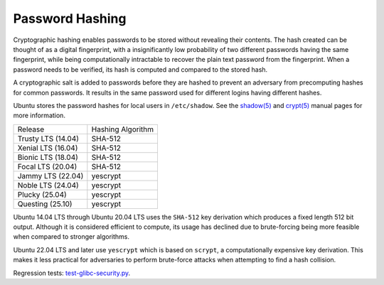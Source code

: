 Password Hashing
-----------------

Cryptographic hashing enables passwords to be stored without revealing their contents. The hash created can be thought of as a digital fingerprint, with a insignificantly low probability of two different passwords having the same fingerprint, while being computationally intractable to recover the plain text password from the fingerprint. When a password needs to be verified, its hash is computed and compared to the stored hash.

A cryptographic salt is added to passwords before they are hashed to prevent an adversary from precomputing hashes for common passwords. It results in the same password used for different logins having different hashes.

Ubuntu stores the password hashes for local users in ``/etc/shadow``. See the `shadow(5) <https://manpages.ubuntu.com/manpages/en/man5/shadow.5.html>`_ and `crypt(5) <https://manpages.ubuntu.com/manpages/en/man5/crypt.5.html>`_ manual pages for more information.


.. list-table::

   * - Release
     - Hashing Algorithm
   * - Trusty LTS (14.04)
     - SHA-512
   * - Xenial LTS (16.04)
     - SHA-512
   * - Bionic LTS (18.04)
     - SHA-512
   * - Focal LTS (20.04)
     - SHA-512
   * - Jammy LTS (22.04)
     - yescrypt
   * - Noble LTS (24.04)
     - yescrypt
   * - Plucky (25.04)
     - yescrypt
   * - Questing (25.10)
     - yescrypt

Ubuntu 14.04 LTS through Ubuntu 20.04 LTS uses the ``SHA-512`` key derivation which produces a fixed length 512 bit output. Although it is considered efficient to compute, its usage has declined due to brute-forcing being more feasible when compared to stronger algorithms.

Ubuntu 22.04 LTS and later use ``yescrypt`` which is based on ``scrypt``, a computationally expensive key derivation. This makes it less practical for adversaries to perform brute-force attacks when attempting to find a hash collision.

Regression tests: `test-glibc-security.py <https://git.launchpad.net/qa-regression-testing/tree/scripts/test-glibc-security.py>`_.
